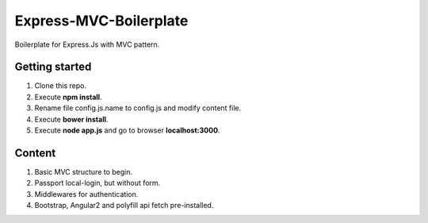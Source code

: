 Express-MVC-Boilerplate
=======================

Boilerplate for Express.Js with MVC pattern.

Getting started
---------------

1. Clone this repo.
2. Execute **npm install**.
3. Rename file config.js.name to config.js and modify content file.
4. Execute **bower install**.
5. Execute **node app.js** and go to browser **localhost:3000**.

Content
-------

1. Basic MVC structure to begin.
2. Passport local-login, but without form.
3. Middlewares for authentication.
4. Bootstrap, Angular2 and polyfill api fetch pre-installed.
